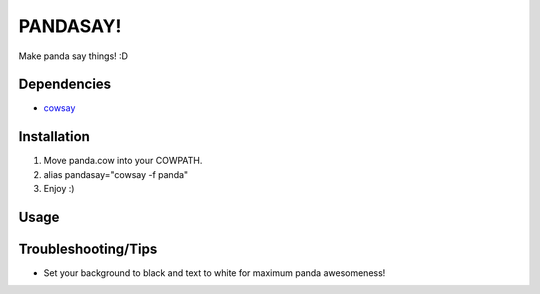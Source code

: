 
PANDASAY!
=========

Make panda say things! :D

Dependencies
------------

- `cowsay <http://www.nog.net/~tony/warez/cowsay.shtml>`_

Installation
------------

1. Move panda.cow into your COWPATH.
2. alias pandasay="cowsay -f panda"
3. Enjoy :)

Usage
-----

.. image:: screenshot.png

Troubleshooting/Tips
--------------------

- Set your background to black and text to white for maximum panda awesomeness!
